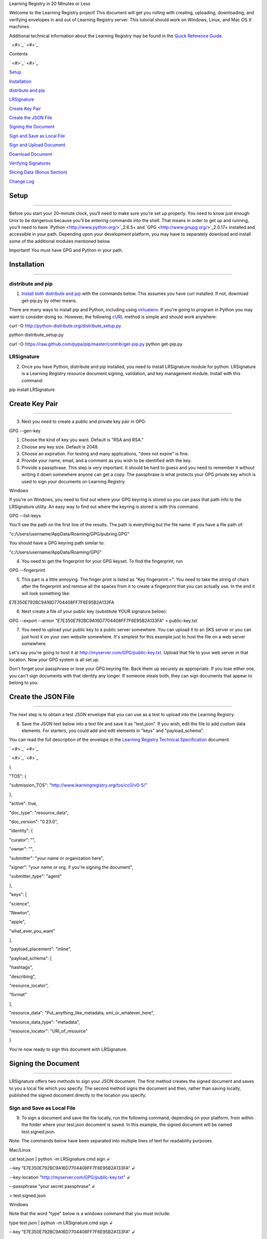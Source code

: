 Learning Registry
in 20 Minutes or Less

Welcome to the Learning Registry project! This document will get you
rolling with creating, uploading, downloading, and verifying envelopes
in and out of Learning Registry server. This tutorial should work on
Windows, Linux, and Mac OS X machines.

Additional technical information about the Learning Registry may be
found in the `Quick Reference
Guide <https://docs.google.com/document/d/1Bq_69wnnQJ56O6jyLK2C_fcp-Ovb7MYxXUXD0Rl1Mag/edit?hl=en_US&authkey=CK7k5r8F>`_.

` <#>`_` <#>`_

Contents

` <#>`_` <#>`_

`Setup <#h.vm0zy647fvu6>`_

`Installation <#h.uj3qelg1wxdy>`_

`distribute and pip <#h.8a3rv2ixcnmt>`_

`LRSignature <#h.ki7pqrcfnsje>`_

`Create Key Pair <#h.bju4nx8yyonr>`_

`Create the JSON File <#h.jqcy2d72ek9w>`_

`Signing the Document <#h.4tuf2wrs7wd2>`_

`Sign and Save as Local File <#h.9c3tc9dd522w>`_

`Sign and Upload Document <#h.h3wrdit2pw6x>`_

`Download Document <#h.34t4p6z88ri6>`_

`Verifying Signatures <#h.e2iqv95k1kmh>`_

`Slicing Data (Bonus Section) <#h.hh0f6yk5xtsb>`_

`Change Log <#h.qc6l49dg9tex>`_

Setup
=====

--------------

Before you start your 20-minute clock, you’ll need to make sure you’re
set up properly. You need to know just enough Unix to be dangerous
because you’ll be entering commands into the shell. That means in order
to get up and running, you'll need to have
`Python <http://www.python.org/>`_2.6.5+ and
`GPG <http://www.gnupg.org/>`_2.0.17+ installed and accessible in your
path. Depending upon your development platform, you may have to
separately download and install some of the additional modules mentioned
below.

Important! You must have GPG and Python in your path.

Installation
============

--------------

distribute and pip
------------------

#. `Install both distribute and
   pip <http://www.pip-installer.org/en/latest/installing.html>`_ with
   the commands below. This assumes you have curl installed. If not,
   download get-pip.py by other means.

There are many ways to install pip and Python, including using
`virtualenv <http://www.virtualenv.org/en/latest/index.html>`_. If
you're going to program in Python you may want to consider doing so.
However, the following `cURL <http://curl.haxx.se/>`_ method is simple
and should work anywhere:

curl -O http://python-distribute.org/distribute\_setup.py

python distribute\_setup.py

curl -O https://raw.github.com/pypa/pip/master/contrib/get-pip.py
python get-pip.py

LRSignature
-----------

2. Once you have Python, distribute and pip installed, you need to
   install LRSignature module for python. LRSignature is a Learning
   Registry resource document signing, validation, and key management
   module. Install with this command:

pip install LRSignature

Create Key Pair
===============

--------------

3. Next you need to create a public and private key pair in GPG:

GPG --gen-key

#. Choose the kind of key you want. Default is "RSA and RSA."
#. Choose any key size. Default is 2048.
#. Choose an expiration. For testing and many applications, "does not
   expire" is fine.
#. Provide your name, email, and a comment as you wish to be identified
   with the key.
#. Provide a passphrase. This step is very important. It should be hard
   to guess and you need to remember it without writing it down
   somewhere anyone can get a copy. The passphrase is what protects your
   GPG private key which is used to sign your documents on Learning
   Registry.

Windows

If you're on Windows, you need to find out where your GPG keyring is
stored so you can pass that path info to the LRSignature utility. An
easy way to find out where the keyring is stored is with this command.

GPG --list-keys

You'll see the path on the first line of the results. The path is
everything but the file name. If you have a file path of:

"c:/Users/username/AppData/Roaming/GPG/pubring.GPG"

You should have a GPG keyring path similar to:

"c:/Users/username/AppData/Roaming/GPG"

4. You need to get the fingerprint for your GPG keyset. To find the
   fingerprint, run

GPG --fingerprint

5. This part is a little annoying. The finger print is listed as "Key
   fingerprint =". You need to take the string of chars after the
   fingerprint and remove all the spaces from it to create a fingerprint
   that you can actually use. In the end it will look something like:

E7E350E792BC9A16D7704408FF7F6E95B2A133FA

6. Next create a file of your public key (substitute YOUR signature
   below):

GPG --export --armor "E7E350E792BC9A16D7704408FF7F6E95B2A133FA" >
public-key.txt

7. You need to upload your public key to a public server somewhere. You
   can upload it to an SKS server or you can just host it on your own
   website somewhere. It's simplest for this example just to host the
   file on a web server somewhere.

Let's say you're going to host it at
http://myserver.com/GPG/public-key.txt. Upload that file to your web
server in that location. Now your GPG system is all set up.

Don't forget your passphrase or lose your GPG keyring file. Back them up
securely as appropriate. If you lose either one, you can't sign
documents with that identity any longer. If someone steals both, they
can sign documents that appear to belong to you.

Create the JSON File
====================

--------------

The next step is to obtain a test JSON envelope that you can use as a
test to upload into the Learning Registry.

8. Save the JSON text below into a text file and save it as "test.json".
   If you wish, edit the file to add custom data elements. For starters,
   you could add and edit elements in "keys" and "payload\_schema".

You can read the full description of the envelope in the `Learning
Registry Technical Specification <http://goo.gl/2Cf3L>`_ document.

` <#>`_` <#>`_

` <#>`_` <#>`_

{

"TOS": {

"submission\_TOS": "http://www.learningregistry.org/tos/cc0/v0-5/"

},

"active": true,

"doc\_type": "resource\_data",

"doc\_version": "0.23.0",

"identity": {

"curator": "",

"owner": "",

"submitter": "your name or organization here",

"signer": "your name or org, if you're signing the document",

"submitter\_type": "agent"

},

"keys": [

"science",

"Newton",

"apple",

"what\_ever\_you\_want"

],

"payload\_placement": "inline",

"payload\_schema": [

"hashtags",

"describing",

"resource\_locator",

"format"

],

"resource\_data": "Put\_anything\_like\_metadata,
xml\_or\_whatever\_here",

"resource\_data\_type": "metadata",

"resource\_locator": "URI\_of\_resource"

}

You're now ready to sign this document with LRSignature.

Signing the Document
====================

--------------

LRSignature offers two methods to sign your JSON document. The first
method creates the signed document and saves to you a local file which
you specify. The second method signs the document and then, rather than
saving locally, published the signed document directly to the location
you specify.

Sign and Save as Local File
---------------------------

9. To sign a document and save the file locally, run the following
   command, depending on your platform, from within the folder where
   your test.json document is saved. In this example, the signed
   document will be named test.signed.json.

Note: The commands below have been separated into multiple lines of text
for readability purposes.

Mac/Linux

cat test.json \| python -m LRSignature.cmd sign ↲

--key "E7E350E792BC9A16D7704408FF7F6E95B2A133FA" ↲

--key-location "http://myserver.com/GPG/public-key.txt" ↲

--passphrase "your secret passphrase" ↲

> test.signed.json

Windows

Note that the word "type" below is a windows command that you must
include.

type test.json \| python -m LRSignature.cmd sign ↲

--key "E7E350E792BC9A16D7704408FF7F6E95B2A133FA" ↲

--key-location "http://myserver.com/GPG/public-key.txt" ↲

--passphrase "your secret passphrase" ↲

--gnupghome "path\_to\_GPG\_keyring\_from\_above" ↲

> test.signed.json

You should now have a new text file "test.signed.json" which will be
just like the "test.json" file except that it will have your signature
block in it.

Obtain Publishing Credentials
-----------------------------

10. Publishing to any node, including sandbox, requires obtaining an
    authorized account on the node that is the target of the publish. To
    obtain an authorized account on a node, go to /auth on the node
    (e.g., for sandbox, go to
    `http://sandbox.learningregistry.org/auth <http://sandbox.learningregistry.org/auth>`_).

The web application for managing publish authorizations uses Mozilla
Persona for email validation, so you will need to create a Persona
account if you don't have one. You will receive an email with a link to
confirm your email address and then you should be able to login and set
a Basic Auth publishing password.

NOTE: the Basic Auth password is NOT your Persona password. The new
authorization mechanism also supports switching from Basic Auth to
OAuth. A publishing authorization account is required for each node that
you publish to.

` <#>`_Sign and Upload Document

11. The test.json document may be directly published to Learning
    Registry public sandbox servers for testing. You can publish to any
    Learning Registry compatible node using the same technique.

To sign and publish a document run the following command, depending on
your platform, from within the folder where your test.json document is
saved.

Note: The commands below have been separated into multiple lines of text
for readability purposes.

Mac/Linux

cat test.json \| python -m LRSignature.cmd sign ↲

--key "E7E350E792BC9A16D7704408FF7F6E95B2A133FA" ↲

--key-location "http://myserver.com/GPG/public-key.txt" ↲

--passphrase "your secret passphrase" ↲

--publish-url "http://sandbox.learningregistry.org/publish" ↲

--publish-username “your publish account username” ↲

--publish-password “your publish account password”

Windows

Note that the word "type" below is a windows command that you must
included:

type test.json \| python -m LRSignature.cmd sign ↲

--key "E7E350E792BC9A16D7704408FF7F6E95B2A133FA" ↲

--key-location "http://myserver.com/GPG/public-key.txt" ↲

--passphrase "your secret passphrase" ↲

--publish-url "http://sandbox.learningregistry.org/publish" ↲

--publish-username “your publish account username” ↲

--publish-password “your publish account password” ↲

--gnupghome "path\_to\_GPG\_keyring\_from\_above"

In both instances you should see the following results though the
doc\_ID value will differ:

[{"document\_results": [{"OK": true, "doc\_ID":
"761e70f774634030914fa45617fc8815"}], "OK": true}]

Download Document
=================

--------------

12. If you want to get a copy back right away, you can get the document
    using cURL, any http library, or a a web browser. Once the nodes
    replicate with each other, ask any node in the network for it.

If downloading with a browser be sure to include the query string at the
end of the URL. In this case, a Boolean value of true indicates that you
wish to reference a document directly by it's doc\_ID created in the
previous upload example.

Note: The commands below have been separated into multiple lines of text
for readability purposes.

Web Browser

http://sandbox.learningregistry.org/harvest/getrecord ↲

?request\_ID=the doc\_ID returned from the upload ↲

&by\_doc\_ID=true

In the case of our example, this URL would be:

http://sandbox.learningregistry.org/harvest/getrecord ↲

?request\_ID=761e70f774634030914fa45617fc8815 ↲

&by\_doc\_ID=true

cURL

To directly save the document run the following command from within the
folder where your test.signed.json document is saved. The downloaded
document will be named test.download.json.

curl -o test.download.json ↲

"http://sandbox.learningregistry.org/harvest/getrecord ↲

?request\_ID=761e70f774634030914fa45617fc8815 ↲

&by\_doc\_ID=true"

Verifying Signatures
====================

--------------

13. Once you obtain a document back from the Learning Registry, you can
    verify that the signature provided in that document is valid, and
    that the content that is in the envelope hasn't been changed since
    the document was signed.

Note: The commands below have been separated into multiple lines of text
for readability purposes.

Mac/Linux

cat test.download.json \| python -m LRSignature.cmd verify

Windows

Note that the word "type" below is a windows command that you must
included:

type test.download.json \| python -m LRSignature.cmd verify ↲

--gnupghome "path\_to\_GPG\_keyring\_from\_above"

In both instances you should see results like this:

{"results": [{"resource\_locator":
"http://resource\_locator\_url\_will\_appear\_here", "verified": true}]}

OK! That's a full round-trip. You created and uploaded a valid Learning
Registry document, and then downloaded a copy back to your local
machine.

Slicing Data (Bonus Section)
============================

--------------

Let's take a quick look at slicing data. For a more detailed look at
slicing, see the `Learning Registry -
Slicing <http://goo.gl/kpgqD>`_` <http://goo.gl/kpgqD>`_documentation.
The "slice" function is an optional service in the Learning Registry
that lets you easily pull down a set of documents from a node, based on
certain criteria. At the time of this writing you can slice data using
the following parameters:

#. identity: matches documents with value found in any identity
   sub-field (submitter, curator, owner, signer)
#. any\_tags: matches documents with value found in the keys field
#. from: matches documents submitted on date from (format: YYYY-MM-DD,
   1-day granularity)
#. from, until: matches documents submitted between from value
   (inclusive) and until value (non-inclusive).

14. To invoke slice, you basically construct an HTTP GET in the format
    below. In the `Upload Document <#id.nwdi8l8cy4p>`_section the
    "test.signed.json" document with the word "science" in the "key"
    array was published. Running the following command you should find
    at least that one document:

Web Browser

http://sandbox.learningregistry.org/slice?any\_tags=science

cURL

curl -o test.science.json
"http://sandbox.learningregistry.org/slice?any\_tags=science&ids\_only=true"

You should get results resembling those below. These results have been
separated into multiple lines of text for readability purposes.

{

"replyStart":"2011-09-15 21:10:37.522239",

"keyCount":1,

"documents":[{"doc\_ID": "761e70f774634030914fa45617fc8815"}],

"resultCount":1,

"replyEnd":"2011-09-15 21:10:37.908154"

}

In the case of multiple documents being found the results will resemble:

{

"replyStart":"2011-09-15 20:24:14.207687",

"keyCount":1,

"documents":[

{"doc\_ID": "761e70f774634030914fa45617fc8815", ...etc.},

{"doc\_ID": "85924442d9ab431b93732440940a3636", ...etc.},

{"doc\_ID": "62c2ee17dbcd4899b373cd4cf63ae669", ...etc.}

],

"resultCount":3,

"replyEnd":"2011-09-15 20:24:15.170966"

}

When ids\_only is set to true, Slice returns a JSON document which
includes an array of document ID's matching your parameters. The default
value of ids\_only is false and if not explicitly set to true will
return the full documents.

In addition to the any\_tags option you can submit specific parameters
to narrow your search. For example, if you were only interested in
documents posted after a specific date you could query based on the date
of publication to Learning Registry by using the "from" field. The
optional "from" field has a format of YYYY-MM-DD. For example,
"from=2011-09-15".

Another optional field is "identity". This is the name of the person or
organization that is the submitter, author, owner, or curator. An
example is "identity=US Dept of Education".

If I wished to locate items submitted by "US Dept of Education" on or
after September 15, 2011 it would include "from=2011-09-15" as well as
"identity=US Dept of Education". If you combine these options they are
ANDed together.

Specifying a value for "from" and "any\_tags" returns documents
published on or after "start\_date" and matching the tags you specify in
the "any\_tags" field.

Some Learning Registry nodes will have Flow Control enabled for Slice.
This means that the node administrator has specified a limit on the
number of results returned for a given query. In such cases, when
results are returned, they will include a “resumption\_token” field. The
value of this field is a token that can be used as an argument to
reSlice the node, after which the next page of results is returned.

Change Log
==========

--------------

` <#>`_` <#>`_

Version

Date

Description

1.00

20110616

Initial version

1.01

20110623

Minor cleanup, wording improvements

1.02

20110623

Fixed bug (with temp workaround) in Unix/Mac command lines

1.03

20110916

Added cURL examples. Updated sample code to latest implementation. Added
Flow Control information to Slicing. General edits and formatting.

1.04

20110923

Seperated Signing section into local and publish. Correct publish sample
code error.

1.05

20110930

Corrected Heading settings.

1.06

20111020

Corrected request\_ID case.

1.07

20120201

Replaced references to lrtest02 with references to sandbox.

1.08

20121211

Updated publish information to include authorization procedures.

Learning Registry in 20 Minutes or Less, V1.3. © 2011, US Dept of
Education: CC-BY-3.0
